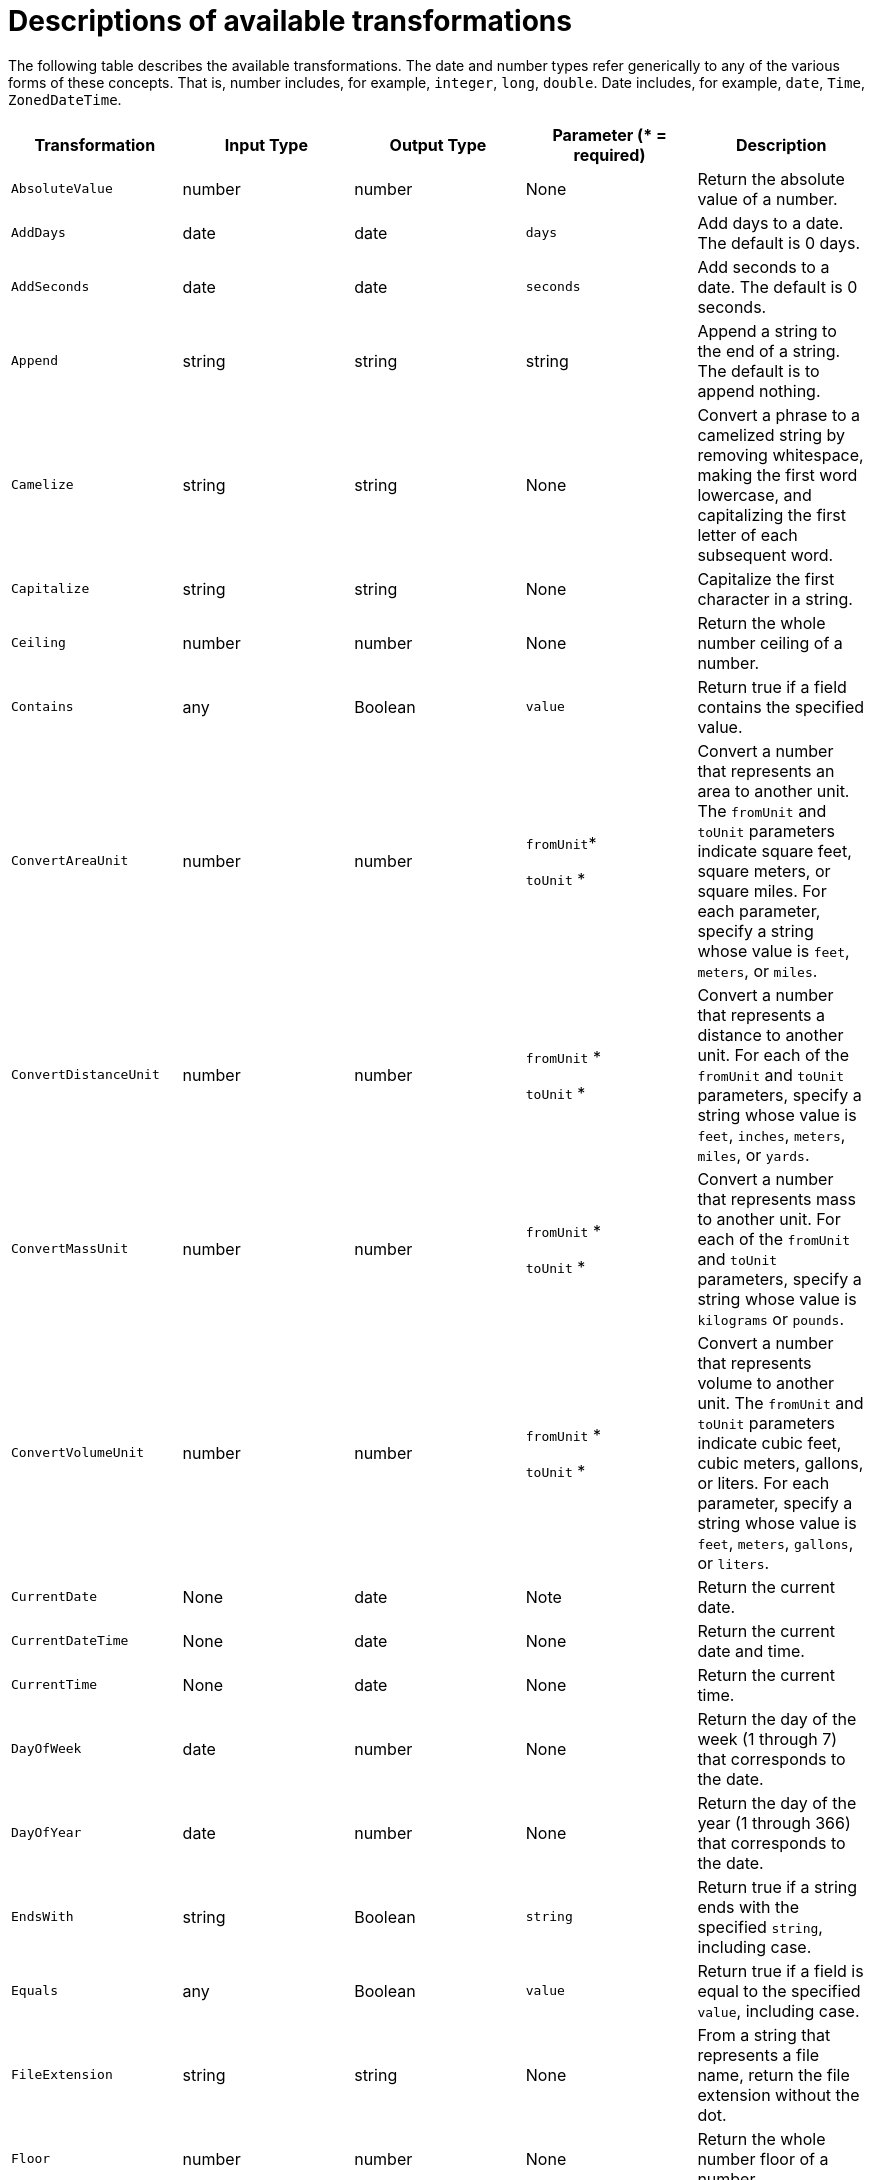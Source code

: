 [id='available-transformations']
= Descriptions of available transformations

The following table describes the available transformations. The date and
number types refer generically to any of the various forms of these 
concepts. That is, number includes, for example, `integer`, `long`, `double`.
Date includes, for example, `date`, `Time`, `ZonedDateTime`.

|===
|Transformation  |Input Type |Output Type |Parameter (* = required) |Description

|`AbsoluteValue`
|number
|number
|None
|Return the absolute value of a number.

// | `Add`
// | collection, array, or map
// | number
// | None
// | Add the numbers in the set's values. 

| `AddDays`
| date
| date
| `days`
| Add days to a date. The default is 0 days. 

| `AddSeconds`
| date
| date
| `seconds`
| Add seconds to a date. The default is 0 seconds. 

| `Append`
| string
| string
| string
| Append a string to the end of a string. The default is to append nothing. 

// | `Average`
// | collection, array, or map
// | number
// | None
// | Return the average of the numbers in the set. 

| `Camelize`
| string
| string
| None
| Convert a phrase to a camelized string by removing whitespace, making
the first word lowercase, and capitalizing the first letter of each
subsequent word. 

|`Capitalize`
|string
|string
| None
|Capitalize the first character in a string.

| `Ceiling`
| number
| number
| None
| Return the whole number ceiling of a number.

// |`Concatenate`
// | collection, array, or set
// | string
// | `delimiter`
// | Concatenate the values in a set by separating them with the delimiter if
// it is specified. 

| `Contains`
| any
| Boolean
| `value`
| Return true if a field contains the specified value.

| `ConvertAreaUnit`
| number
| number
| `fromUnit`*

`toUnit` *
| Convert a number that represents an area to another unit. The `fromUnit` and
`toUnit` parameters indicate square feet, square meters, or square miles. 
For each parameter, specify a string whose value is `feet`, `meters`, or `miles`.

|`ConvertDistanceUnit`
| number
| number
| `fromUnit` *

`toUnit` *
| Convert a number that represents a distance to another unit. For each of the
`fromUnit` and `toUnit` parameters, specify a string whose value is `feet`, `inches`, `meters`, `miles`, 
or `yards`.

| `ConvertMassUnit`
| number
| number
| `fromUnit` *

`toUnit` *
| Convert a number that represents mass to another unit. For each of the
`fromUnit` and `toUnit` parameters, specify a string whose value is `kilograms` or `pounds`. 

|`ConvertVolumeUnit`
| number
| number
| `fromUnit` *

`toUnit` *
| Convert a number that represents volume to another unit. The
`fromUnit` and `toUnit` parameters indicate cubic feet, cubic meters,
gallons, or liters. For each parameter, specify a string whose value is 
`feet`, `meters`, `gallons`, or `liters`.

|`CurrentDate`
|None
|date
|Note
|Return the current date.

|`CurrentDateTime`
|None
|date
|None
|Return the current date and time.

|`CurrentTime`
|None
|date
|None
|Return the current time.

|`DayOfWeek`
| date
| number
| None
| Return the day of the week (1 through 7) that corresponds to the date.

|`DayOfYear`
| date
| number
| None
| Return the day of the year (1 through 366) that corresponds to the date. 

// |`Divide`
// | collection, array, or map
// | number
// | None
// | For each value in a set, divide it by the next value in the set. 
// For a normal division operation, there are two values in the set. 

|`EndsWith`
| string
| Boolean
| `string`
| Return true if a string ends with the specified `string`, including case. 

|`Equals`
| any
| Boolean
| `value`
| Return true if a field is equal to the specified `value`, including case.

|`FileExtension`
| string
| string
| None
| From a string that represents a file name, return the file extension
without the dot. 

|`Floor`
| number
| number
| None
| Return the whole number floor of a number. 

|`Format`
| any
| string
| `template` *
| In `template`, replace each placeholder (such as `%s`) with the value of the 
input field and return a string that contains the result. This
is similar to mechanisms that are available in programming languages such
as Java and C. 


|`GenerateUUID`
|None
|string
|None
|Create a string that represents a random UUID.

|`IndexOf`
| string
| number
| `string`
| In a string, starting at 0, return the first index of the specified
`string`. Return `-1` if it is not found. 

|`IsNull`
| any
| Boolean
| None
| Return true if a field is null.

|`LastIndexOf`
| string
| number
| `string`
| In a string, starting at 0, return the last index of the specified
`string`. Return `-1` if it is not found. 

|`Length`
| any
| number
| None
| Return the length of the field, or `-1` if the field is null.
// For a collection, return the number of entries. 

|`Lowercase`
|string
|string
|None
|Convert a string to lowercase.

// | `Maximum`
// | collection, array, or map
// | number
// | None
// | Return the highest number that is in the set.

// | `Minimum`
// | collection, array, or map
// | number
// | None
// | Return the lowest number that is in the set.

// | `Multiply`
// | collection, array, or map
// | number
// | None
// | Multiply the numbers in a set. 

| `Normalize`
| string
| string
| None
| Replace consecutive whitespace characters with a single space and trim
leading and trailing whitespace from a string.

|`PadStringLeft`
|string
|string
|`padCharacter` *

`padCount` *
|Insert the character supplied in `padCharacter` at the beginning of a
string. Do this the number of times specified in `padCount`.

|`PadStringRight`
|string
|string
|`padCharacter` *

`padCount` *
|Insert the character supplied in `padCharacter` at the end of a
string. Do this the number of times specified in `padCount`.

| `Prepend`
| string
| string
| `string`
| Prefix `string` to the beginning of a string. the default is to prepend
nothing. 

|`ReplaceAll`
|string
|string
|`match` * 

`newString`
| In a string, replace all occurrences of the supplied matching string with the
supplied `newString`. The default `newString` is an empty string.

| `ReplaceFirst`
| string
| string
| `match` *

`newString` *
| In a string, replace the first occurrence of the specified `match` string
with the specified `newString`. The default `newString` is an empty string.

| `Round`
| number
| number
| None
| Return the rounded whole number of a number.

|`SeparateByDash`
|string
|string
|None
|Replace each occurrence of whitespace, colon (:), underscore (_),
plus (+), and equals (=) with a hyphen (-).

|`SeparateByUnderscore`
|string
|string
|None
|Replace each occurrence of whitespace, colon (:), hyphen (-), plus (+),
and equals (=) with an underscore (_).

| `StartsWith`
| string
| Boolean
| `string`
| Return true if a string starts with the specified string (including case).

|`Substring`
|string
|string
|`startIndex` *

`endIndex`
|Retrieve a segment of a string from the specified inclusive `startIndex` to the
specified exclusive `endIndex`. Both indexes start at zero. `startIndex` is
inclusive. `endIndex` is exclusive. The default value of `endIndex` is the
length of the string.

|`SubstringAfter`
|string
|string
|`startIndex` *

`endIndex`

`match` *
|Retrieve the segment of a string after the specified `match` string from the
specified inclusive `startIndex` to the specified exclusive `endIndex`.
Both indexes start at zero. The default value of `endIndex` is the length of the
string after the supplied `match` string.

|`SubstringBefore`
|string
|string
|`startIndex` *

`endIndex`

`match` *
|Retrieve a segment of a string before the supplied `match` string
from the supplied inclusive `startIndex` to the supplied exclusive
`endIndex`. Both indexes start at zero. The default value of `endIndex` is the
length of the string before the supplied `match` string.

// | `Subtract`
// | collection, array, or set
// | number
// | None
// | Return the result of subtracting each entry in the set from its previous entry. 
// A normal `Subtract` transform operates on a set that has two values.

|`Trim`
|string
|string
|None
|Trim leading and trailing whitespace from a string.

|`TrimLeft`
|string
|string
|None
|Trim leading whitespace from a string.

|`TrimRight`
|string
|string
|None
|Trim trailing whitespace from a string.

|`Uppercase`
|string
|string
|None
|Convert a string to uppercase.

|===
